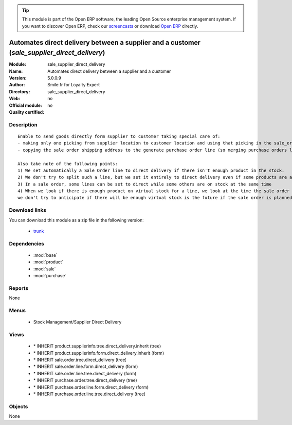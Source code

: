 
.. module:: sale_supplier_direct_delivery
    :synopsis: Automates direct delivery between a supplier and a customer 
    :noindex:
.. 

.. tip:: This module is part of the Open ERP software, the leading Open Source 
  enterprise management system. If you want to discover Open ERP, check our 
  `screencasts <href="http://openerp.tv>`_ or download 
  `Open ERP <href="http://openerp.com>`_ directly.

.. raw:: html

      <br />
    <link rel="stylesheet" href="../_static/hide_objects_in_sidebar.css" type="text/css" />

Automates direct delivery between a supplier and a customer (*sale_supplier_direct_delivery*)
=============================================================================================
:Module: sale_supplier_direct_delivery
:Name: Automates direct delivery between a supplier and a customer
:Version: 5.0.0.9
:Author: Smile.fr for Loyalty Expert
:Directory: sale_supplier_direct_delivery
:Web: 
:Official module: no
:Quality certified: no

Description
-----------

::

  Enable to send goods directly form supplier to customer taking special care of:
  - making only one picking from supplier location to customer location and using that picking in the sale_order workflow
  - copying the sale order shipping address to the generate purchase order line (so merging purchase orders later on will still work)
  
  Also take note of the following points:
  1) We set automatically a Sale Order line to direct delivery if there isn't enough product in the stock.
  2) We don't try to split such a line, but we set it entirely to direct delivery even if some products are available
  3) In a sale order, some lines can be set to direct while some others are on stock at the same time
  4) When we look if there is enough product on virtual stock for a line, we look at the time the sale order is confirmed,
  we don't try to anticipate if there will be enough virtual stock is the future if the sale order is planned for later.

Download links
--------------

You can download this module as a zip file in the following version:

  * `trunk </download/modules/trunk/sale_supplier_direct_delivery.zip>`_


Dependencies
------------

 * :mod:`base`
 * :mod:`product`
 * :mod:`sale`
 * :mod:`purchase`

Reports
-------

None


Menus
-------

 * Stock Management/Supplier Direct Delivery

Views
-----

 * \* INHERIT product.supplierinfo.tree.direct_delivery.inherit (tree)
 * \* INHERIT product.supplierinfo.form.direct_delivery.inherit (form)
 * \* INHERIT sale.order.tree.direct_delivery (tree)
 * \* INHERIT sale.order.line.form.direct_delivery (form)
 * \* INHERIT sale.order.line.tree.direct_delivery (form)
 * \* INHERIT purchase.order.tree.direct_delivery (tree)
 * \* INHERIT purchase.order.line.form.direct_delivery (form)
 * \* INHERIT purchase.order.line.tree.direct_delivery (tree)


Objects
-------

None
